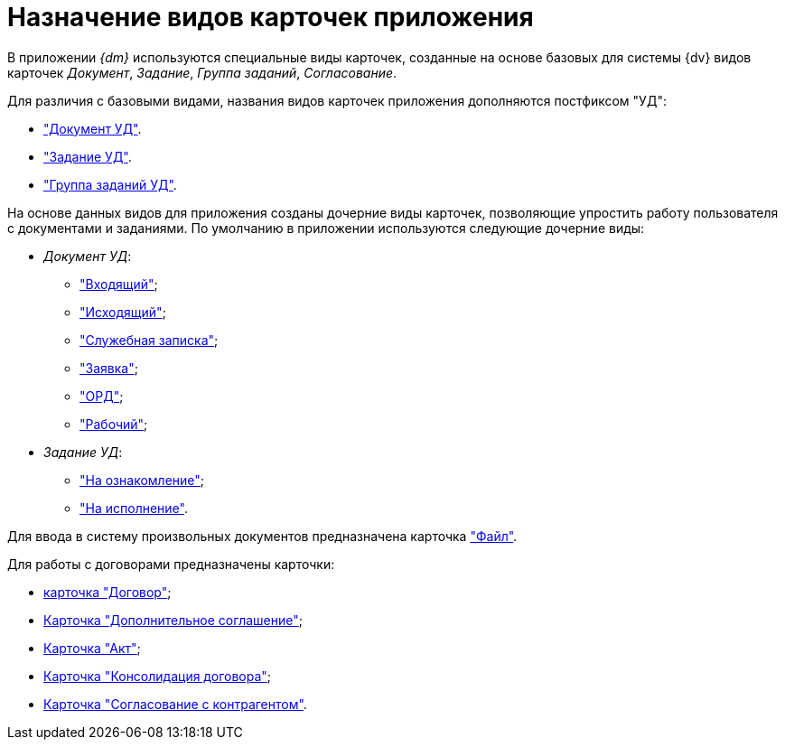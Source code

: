 = Назначение видов карточек приложения

В приложении _{dm}_ используются специальные виды карточек, созданные на основе базовых для системы {dv} видов карточек _Документ_, _Задание_, _Группа заданий_, _Согласование_.

Для различия с базовыми видами, названия видов карточек приложения дополняются постфиксом "УД":

* xref:cards/doc/card.adoc["Документ УД"].
* xref:cards/task.adoc["Задание УД"].
* xref:cards/task-group.adoc["Группа заданий УД"].

На основе данных видов для приложения созданы дочерние виды карточек, позволяющие упростить работу пользователя с документами и заданиями. По умолчанию в приложении используются следующие дочерние виды:

* _Документ УД_:
** xref:cards/doc/incoming.adoc["Входящий"];
** xref:cards/doc/outgoing.adoc["Исходящий"];
** xref:cards/doc/note.adoc["Служебная записка"];
** xref:cards/doc/application.adoc["Заявка"];
** xref:cards/doc/ord.adoc["ОРД"];
** xref:cards/doc/working.adoc["Рабочий"];
* _Задание УД_:
** xref:cards/task-acknowledgement.adoc["На ознакомление"];
** xref:cards/task-performance.adoc["На исполнение"].

Для ввода в систему произвольных документов предназначена карточка xref:cards/file.adoc["Файл"].

.Для работы с договорами предназначены карточки:
* xref:cards/contract/card.adoc[карточка "Договор"];
* xref:cards/add-aggreement.adoc[Карточка "Дополнительное соглашение"];
* xref:cards/act.adoc[Карточка "Акт"];
* xref:cards/consolidation/card.adoc[Карточка "Консолидация договора"];
* xref:cards/partner-approval/card.adoc[Карточка "Согласование с контрагентом"].
